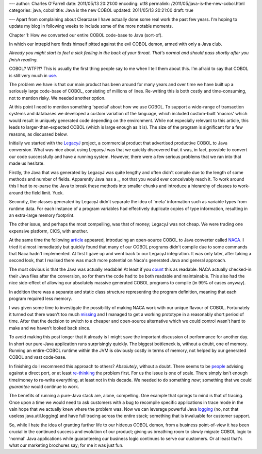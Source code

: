 ---
author: Charles O'Farrell
date: 2011/05/13 20:21:00
encoding: utf8
permalink: /2011/05/java-is-the-new-cobol.html
categories: java, cobol
title: Java is the new COBOL
updated: 2011/05/13 20:21:00
draft: true

---
Apart from complaining about Clearcase I have actually done some real work the
past few years. I'm hoping to update my blog in following weeks to include some
of the more notable moments.

Chapter 1: How we converted our entire COBOL code-base to Java (sort-of).

In which our intrepid hero finds himself pitted against the evil COBOL demon,
armed with only a Java club.

*Already you might start to feel a sick feeling in the back of your throat.
That's normal and should pass shortly after you finish reading.*

COBOL? WTF?!? This is usually the first thing people say to me when I tell them
about this. I'm afraid to say that COBOL is still very much in use_.

.. _use: http://en.wikipedia.org/wiki/COBOL#Legacy>_

The problem we have is that our main product has been around for many years and
over time we have built up a seriously large code-base of COBOL, consisting of
millions of lines. Re-writing this is both costly and time-consuming, not to
mention risky. We needed another option.

At this point I need to mention something 'special' about how we use COBOL. To
support a wide-range of transaction systems and databases we developed a custom
variation of the language, which included custom-built 'macros' which would
result in uniquely generated code depending on the environment. While not
especially relevant to this article, this leads to larger-than-expected COBOL
(which is large enough as it is). The size of the program is significant for a
few reasons, as discussed below.

Initially we started with the LegacyJ_ project, a commercial product that
advertised productive COBOL to Java conversion. What was nice about using
LegacyJ was that we quickly discovered that it was, in fact, possible to
convert our code successfully and have a running system. However, there were a
few serious problems that we ran into that made us hesitate.

.. _LegacyJ: http://www.legacyj.com/

Firstly, the Java that was generated by LegacyJ was quite lengthy and often
didn't compile due to the length of some methods and number of fields.
Apparently Java has a _, not that you would ever conceivably reach it. To
work around this I had to re-parse the Java to break these methods into smaller
chunks and introduce a hierarchy of classes to work-around the field limit.
Yuck.

.. _limit: href="http://java.sun.com/docs/books/jvms/second_edition/html/ClassFile.doc.html#88659

Secondly, the classes generated by LegacyJ didn't separate the idea of 'meta'
information such as variable types from runtime data. For each instance of a
program variables had effectively duplicate copies of type information,
resulting in an extra-large memory footprint.

The other issue, and perhaps the most compelling, was that of money; LegacyJ
was not cheap. We were trading one expensive platform, CICS, with another.

At the same time the following article_ appeared, introducing an open-source
COBOL to Java converter called NACA_. I tried it almost immediately but quickly
found that many of our COBOL programs didn't compile due to some commands that
Naca hadn't implemented. At first I gave up and went back to our LegacyJ
integration. It was only later, after taking a second look, that I realised
there was much more potential on Naca's generated Java and general approach.

.. _article: http://www.infoq.com/news/2009/07/cobol-to-java

.. _NACA: http://code.google.com/p/naca/

The most obvious is that the Java was actually readable! At least if you count_
this as readable. NACA actually checked-in their Java files after the
conversion, so for them the code had to be both readable and maintainable. This
also had the nice side-effect of allowing our absolutely massive generated
COBOL programs to compile (in 99% of cases anyway).

.. _count: http://code.google.com/p/naca/source/browse/trunk/NacaSamples/src/online/ONLINE1.java

In addition there was a separate and static class structure representing the
program definition, meaning that each program required less memory.

I was given some time to investigate the possibility of making NACA work with
our unique flavour of COBOL. Fortunately it turned out there wasn't too much
missing_ and I managed to get a working prototype in a reasonably short period
of time. After that the decision to switch to a cheaper and open-source
alternative which we could control wasn't hard to make and we haven't looked
back since.

.. _missing: https://github.com/charleso/naca

To avoid making this post longer that it already is I might save the important
discussion of performance for another day. In short our pure-Java application
runs surprisingly quickly. The biggest bottleneck is, without a doubt, one of
memory. Running an entire-COBOL runtime within the JVM is obviously costly in
terms of memory, not helped by our generated COBOL and vast code-base.

In finishing do I recommend this approach to others? *Absolutely*, without a
doubt. There seems to be people_ advising against a direct port, or at least
re-thinking_ the problem first. For us the issue is one of scale. There simply
isn't enough time/money to re-write everything, at least not in this decade. We
needed to do something *now*; something that we could *guarantee* would continue to
work.

.. _people: http://stackoverflow.com/questions/1029974/experience-migrating-legacy-cobol-pl1-to-java/1061829#1061829

.. _re-thinking: http://stackoverflow.com/questions/1796906/cobol-migrations-strategies/1810332#1810332

The benefits of running a pure-Java stack are, alone, compelling. One example
that springs to mind is that of tracing. Once upon a time we would need to ask
customers with a bug to recompile specific applications in trace mode in the
vain hope that we actually knew where the problem was. Now we can leverage
powerful Java logging_ (no, not that useless java.util.logging) and have full
tracing across the entire stack; something that is invaluable for customer
support.

.. _logging: http://logback.qos.ch/

So, while I hate the idea of granting further life to our hideous COBOL demon,
from a business point-of-view it has been crucial in the continued success and
evolution of our product; giving us breathing room to slowly migrate COBOL
logic to 'normal' Java applications while guaranteeing our business logic
continues to serve our customers. Or at least that's what our marketing
brochures say; for me it was just fun.
